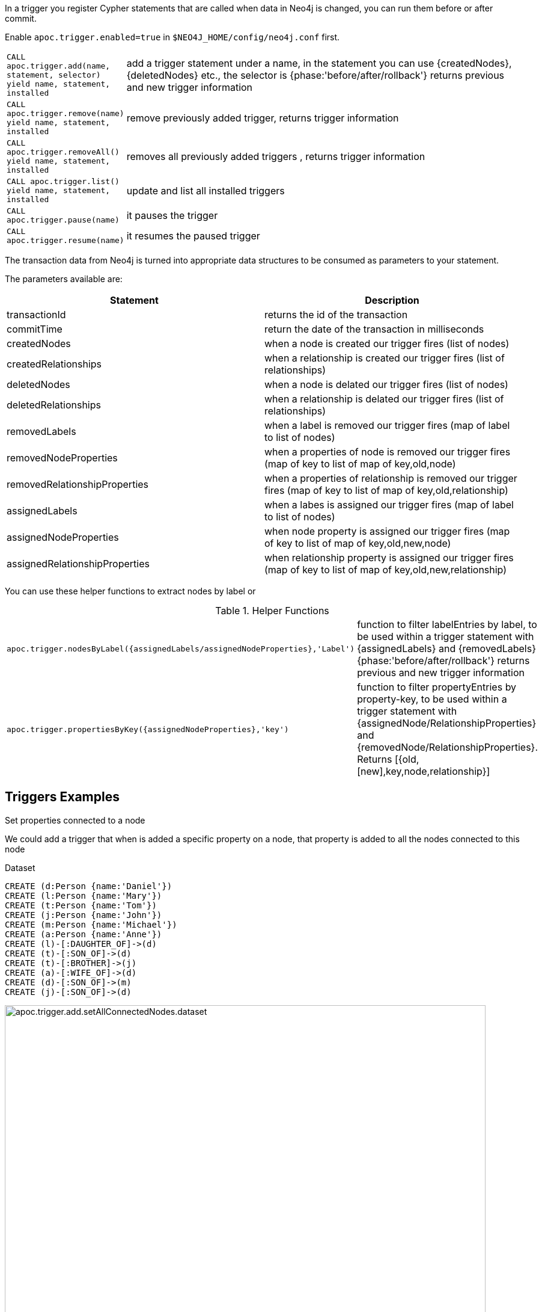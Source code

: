 In a trigger you register Cypher statements that are called when data in Neo4j is changed, you can run them before or after commit.


Enable `apoc.trigger.enabled=true` in `$NEO4J_HOME/config/neo4j.conf` first.

[cols="1m,5"]
|===
| CALL apoc.trigger.add(name, statement, selector) yield name, statement, installed | add a trigger statement under a name, in the statement you can use {createdNodes}, {deletedNodes} etc., the selector is {phase:'before/after/rollback'} returns previous and new trigger information
| CALL apoc.trigger.remove(name) yield name, statement, installed | remove previously added trigger, returns trigger information
| CALL apoc.trigger.removeAll() yield name, statement, installed | removes all previously added triggers , returns trigger information
| CALL apoc.trigger.list() yield name, statement, installed | update and list all installed triggers
| CALL apoc.trigger.pause(name) | it pauses the trigger
| CALL apoc.trigger.resume(name) | it resumes the paused trigger
|===

The transaction data from Neo4j is turned into appropriate data structures to be consumed as parameters to your statement.

The parameters available are:

[options="header"]
|===
|Statement | Description
|transactionId | returns the id of the transaction
|commitTime | return the date of the transaction in milliseconds
|createdNodes | when a node is created our trigger fires (list of nodes)
|createdRelationships | when a relationship is created our trigger fires (list of relationships)
|deletedNodes | when a node is delated our trigger fires (list of nodes)
|deletedRelationships | when a relationship is delated our trigger fires (list of relationships)
|removedLabels | when a label is removed our trigger fires (map of label to list of nodes)
|removedNodeProperties | when a properties of node is removed our trigger fires (map of key to list of map of key,old,node)
|removedRelationshipProperties | when a properties of relationship is removed our trigger fires (map of key to list of map of key,old,relationship)
|assignedLabels | when a labes is assigned our trigger fires  (map of label to list of nodes)
|assignedNodeProperties | when node property is assigned our trigger fires (map of key to list of map of key,old,new,node)
|assignedRelationshipProperties | when relationship property is assigned our trigger fires (map of key to list of map of key,old,new,relationship)
|===

You can use these helper functions to extract nodes by label or

.Helper Functions
[cols="1m,5"]
|===
| apoc.trigger.nodesByLabel({assignedLabels/assignedNodeProperties},'Label') | function to filter labelEntries by label, to be used within a trigger statement with {assignedLabels} and {removedLabels} {phase:'before/after/rollback'} returns previous and new trigger information
| apoc.trigger.propertiesByKey({assignedNodeProperties},'key') | function to filter propertyEntries by property-key, to be used within a trigger statement with {assignedNode/RelationshipProperties} and {removedNode/RelationshipProperties}. Returns [{old,[new],key,node,relationship}]
|===

== Triggers Examples

.Set properties connected to a node

We could add a trigger that when is added a specific property on a node, that property is added to all the nodes connected to this node

Dataset

[source,cypher]
----
CREATE (d:Person {name:'Daniel'})
CREATE (l:Person {name:'Mary'})
CREATE (t:Person {name:'Tom'})
CREATE (j:Person {name:'John'})
CREATE (m:Person {name:'Michael'})
CREATE (a:Person {name:'Anne'})
CREATE (l)-[:DAUGHTER_OF]->(d)
CREATE (t)-[:SON_OF]->(d)
CREATE (t)-[:BROTHER]->(j)
CREATE (a)-[:WIFE_OF]->(d)
CREATE (d)-[:SON_OF]->(m)
CREATE (j)-[:SON_OF]->(d)
----

image::{img}/apoc.trigger.add.setAllConnectedNodes.dataset.png[width=800]

Now we add the trigger using `apoc.trigger.propertiesByKey` on the `surname` property

[source,cypher]
----
CALL apoc.trigger.add('setAllConnectedNodes','UNWIND apoc.trigger.propertiesByKey({assignedNodeProperties},"surname") as prop
WITH prop.node as n
MATCH(n)-[]-(a)
SET a.surname = n.surname', {phase:'after'});
----

So when we add the `surname` property on a node, it's added to all the nodes connected (in this case one level deep)

[source,cypher]
----
MATCH (d:Person {name:'Daniel'})
SET d.surname = 'William'
----

image::{img}/apoc.trigger.add.setAllConnectedNodes.png[width=800]

The `surname` property is add/change on all related nodes

.Update labels

Dataset

[source,cypher]
----
CREATE (k:Actor {name:'Keanu Reeves'})
CREATE (l:Actor {name:'Laurence Fishburne'})
CREATE (c:Actor {name:'Carrie-Anne Moss'})
CREATE (m:Movie {title:'Matrix'})
CREATE (k)-[:ACT_IN]->(m)
CREATE (l)-[:ACT_IN]->(m)
CREATE (c)-[:ACT_IN]->(m)
----

image::{img}/apoc.trigger.add.setLabels.png[width=800]

We add a trigger using `apoc.trigger.nodesByLabel` that when the label `Actor` of a node is removed, update all labels `Actor` with `Person`

[source,cypher]
----
CALL apoc.trigger.add('updateLabels',"UNWIND apoc.trigger.nodesByLabel({removedLabels},'Actor') AS node
MATCH (n:Actor)
REMOVE n:Actor SET n:Person SET node:Person", {phase:'before'})
----

[source,cypher]
----

MATCH(k:Actor {name:'Keanu Reeves'})
REMOVE k:Actor
----

image::{img}/apoc.trigger.add.setLabelsResult.png[width=800]

.Create relationship on a new node

We can add a trigger that connect every new node with label `Actor` and as  `name` property a specific value

[source,cypher]
----
CALL apoc.trigger.add('create-rel-new-node',"UNWIND {createdNodes} AS n
MATCH (m:Movie {title:'Matrix'})
WHERE n:Actor AND n.name IN ['Keanu Reeves','Laurence Fishburne','Carrie-Anne Moss']
CREATE (n)-[:ACT_IN]->(m)", {phase:'before'})
----

[source,cypher]
----
CREATE (k:Actor {name:'Keanu Reeves'})
CREATE (l:Actor {name:'Laurence Fishburne'})
CREATE (c:Actor {name:'Carrie-Anne Moss'})
CREATE (a:Actor {name:'Tom Hanks'})
CREATE (m:Movie {title:'Matrix'})
----

image::{img}/apoc.trigger.add.create-rel-new-node.png[width=800]

.Pause trigger

We have the possibility to pause a trigger without remove it, if we will need it in the future

image::{img}/apoc.trigger.pause.png[width=800]


.Resume paused trigger

When you need again of a trigger paused

image::{img}/apoc.trigger.resume.png[width=800]

.Enforcing property type

For this example, we would like that all the `reference` node properties are of type `STRING`

[source,cypher]
----
CALL apoc.trigger.add("forceStringType",
"UNWIND apoc.trigger.propertiesByKey({assignedNodeProperties}, 'reference') AS prop
CALL apoc.util.validate(apoc.meta.type(prop) <> 'STRING', 'expected string property type, got %s', [apoc.meta.type(prop)]) RETURN null", {phase:'before'})
----

[source,cypher]
----
CREATE (a:Node) SET a.reference = 1

Neo.ClientError.Transaction.TransactionHookFailed
----

.Other examples
[source,cypher]
----
CALL apoc.trigger.add('timestamp','UNWIND {createdNodes} AS n SET n.ts = timestamp()');
CALL apoc.trigger.add('lowercase','UNWIND {createdNodes} AS n SET n.id = toLower(n.name)');
CALL apoc.trigger.add('txInfo',   'UNWIND {createdNodes} AS n SET n.txId = {transactionId}, n.txTime = {commitTime}', {phase:'after'});
CALL apoc.trigger.add('count-removed-rels','MATCH (c:Counter) SET c.count = c.count + size([r IN {deletedRelationships} WHERE type(r) = "X"])')
CALL apoc.trigger.add('lowercase-by-label','UNWIND apoc.trigger.nodesByLabel({assignedLabels},'Person') AS n SET n.id = toLower(n.name)')
----

// end::trigger[]
